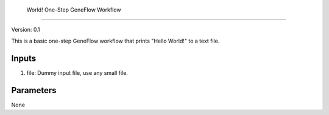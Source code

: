 
 World! One-Step GeneFlow Workflow
=======================================

Version: 0.1

This is a basic one-step GeneFlow workflow that prints "Hello World!" to a text file.

Inputs
------

1. file: Dummy input file, use any small file.

Parameters
----------

None

